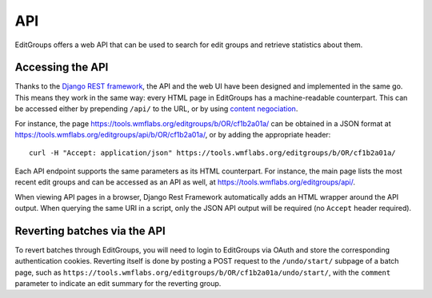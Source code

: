 .. _page-api:

API
===

EditGroups offers a web API that can be used to search for edit groups and retrieve
statistics about them.

Accessing the API
-----------------

Thanks to the `Django REST framework <https://www.django-rest-framework.org/>`_, the API and the web UI 
have been designed and implemented in the same go. This means they work in the same way: every HTML page
in EditGroups has a machine-readable counterpart. This can be accessed either by prepending ``/api/`` to
the URL, or by using `content negociation <https://en.wikipedia.org/wiki/Content_negotiation>`_.

For instance, the page `https://tools.wmflabs.org/editgroups/b/OR/cf1b2a01a/ <https://tools.wmflabs.org/editgroups/b/OR/cf1b2a01a/>`_
can be obtained in a JSON format at `https://tools.wmflabs.org/editgroups/api/b/OR/cf1b2a01a/ <https://tools.wmflabs.org/editgroups/b/OR/cf1b2a01a/>`_, or by adding the appropriate header::

    curl -H "Accept: application/json" https://tools.wmflabs.org/editgroups/b/OR/cf1b2a01a/

Each API endpoint supports the same parameters as its HTML counterpart. For instance, the main page
lists the most recent edit groups and can be accessed as an API as well, at https://tools.wmflabs.org/editgroups/api/.

When viewing API pages in a browser, Django Rest Framework automatically adds an HTML wrapper around the API output.
When querying the same URI in a script, only the JSON API output will be required (no ``Accept`` header required).

Reverting batches via the API
-----------------------------

To revert batches through EditGroups, you will need to login to EditGroups via OAuth and store the corresponding 
authentication cookies. Reverting itself is done by posting a POST request to the ``/undo/start/`` subpage of a batch
page, such as ``https://tools.wmflabs.org/editgroups/b/OR/cf1b2a01a/undo/start/``, with the ``comment`` parameter
to indicate an edit summary for the reverting group.

